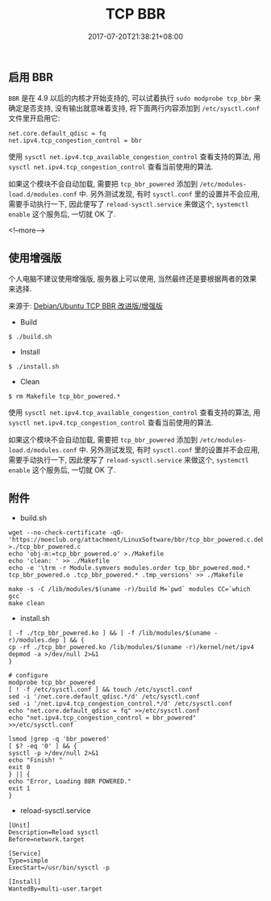 #+HUGO_BASE_DIR: ../
#+HUGO_SECTION: post
#+SEQ_TODO: TODO NEXT DRAFT DONE
#+FILETAGS: post
#+OPTIONS:   *:t <:nil timestamp:nil toc:nil ^:{}
#+HUGO_AUTO_SET_LASTMOD: t
#+TITLE: TCP BBR
#+DATE: 2017-07-20T21:38:21+08:00
#+HUGO_TAGS: bbr
#+HUGO_CATEGORIES: BLOG
#+HUGO_DRAFT: false

** 启用 BBR

=BBR= 是在 4.9 以后的内核才开始支持的, 可以试着执行 =sudo modprobe tcp_bbr= 来确定是否支持, 没有输出就意味着支持, 将下面两行内容添加到 =/etc/sysctl.conf= 文件里开启用它:
#+BEGIN_SRC shell
net.core.default_qdisc = fq
net.ipv4.tcp_congestion_control = bbr
#+END_SRC

使用 =sysctl net.ipv4.tcp_available_congestion_control= 查看支持的算法, 用 =sysctl net.ipv4.tcp_congestion_control= 查看当前使用的算法.

如果这个模块不会自动加载, 需要把 =tcp_bbr_powered= 添加到 =/etc/modules-load.d/modules.conf= 中.
另外测试发现, 有时 =sysctl.conf= 里的设置并不会应用, 需要手动执行一下, 因此便写了 =reload-sysctl.service= 来做这个, =systemctl enable= 这个服务后, 一切就 OK 了.

<!--more-->


** 使用增强版

个人电脑不建议使用增强版, 服务器上可以使用, 当然最终还是要根据两者的效果来选择.

来源于: [[https://moeclub.org/2017/06/24/278/][Debian/Ubuntu TCP BBR 改进版/增强版]]

+ Build
#+BEGIN_SRC shell
    $ ./build.sh
#+END_SRC

+ Install
#+BEGIN_SRC shell
    $ ./install.sh
#+END_SRC

+ Clean
#+BEGIN_SRC shell
    $ rm Makefile tcp_bbr_powered.*
#+END_SRC

使用 =sysctl net.ipv4.tcp_available_congestion_control= 查看支持的算法, 用 =sysctl net.ipv4.tcp_congestion_control= 查看当前使用的算法.

如果这个模块不会自动加载, 需要把 =tcp_bbr_powered= 添加到 =/etc/modules-load.d/modules.conf= 中.
另外测试发现, 有时 =sysctl.conf= 里的设置并不会应用, 需要手动执行一下, 因此便写了 =reload-sysctl.service= 来做这个, =systemctl enable= 这个服务后, 一切就 OK 了.


** 附件

+ build.sh
#+BEGIN_SRC shell
    wget --no-check-certificate -qO- 'https://moeclub.org/attachment/LinuxSoftware/bbr/tcp_bbr_powered.c.deb' >./tcp_bbr_powered.c
    echo 'obj-m:=tcp_bbr_powered.o' >./Makefile
    echo 'clean: ' >> ./Makefile
    echo -e '\trm -r Module.symvers modules.order tcp_bbr_powered.mod.* tcp_bbr_powered.o .tcp_bbr_powered.* .tmp_versions' >> ./Makefile

    make -s -C /lib/modules/$(uname -r)/build M=`pwd` modules CC=`which gcc`
    make clean
#+END_SRC

+ install.sh
#+BEGIN_SRC shell
    [ -f ./tcp_bbr_powered.ko ] && [ -f /lib/modules/$(uname -r)/modules.dep ] && {
    cp -rf ./tcp_bbr_powered.ko /lib/modules/$(uname -r)/kernel/net/ipv4
    depmod -a >/dev/null 2>&1
    }

    # configure
    modprobe tcp_bbr_powered
    [ ! -f /etc/sysctl.conf ] && touch /etc/sysctl.conf
    sed -i '/net.core.default_qdisc.*/d' /etc/sysctl.conf
    sed -i '/net.ipv4.tcp_congestion_control.*/d' /etc/sysctl.conf
    echo "net.core.default_qdisc = fq" >>/etc/sysctl.conf
    echo "net.ipv4.tcp_congestion_control = bbr_powered" >>/etc/sysctl.conf

    lsmod |grep -q 'bbr_powered'
    [ $? -eq '0' ] && {
    sysctl -p >/dev/null 2>&1
    echo "Finish! "
    exit 0
    } || {
    echo "Error, Loading BBR POWERED."
    exit 1
    }
#+END_SRC

+ reload-sysctl.service
#+BEGIN_SRC shell
    [Unit]
    Description=Reload sysctl
    Before=network.target

    [Service]
    Type=simple
    ExecStart=/usr/bin/sysctl -p

    [Install]
    WantedBy=multi-user.target
#+END_SRC
